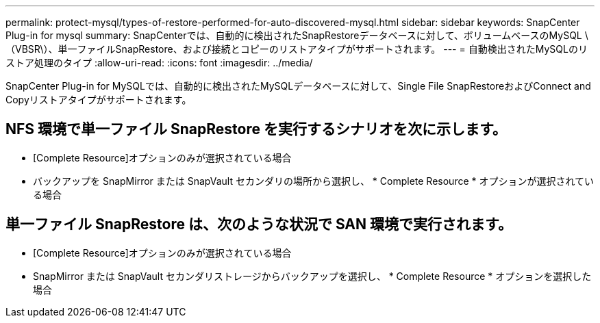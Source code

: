 ---
permalink: protect-mysql/types-of-restore-performed-for-auto-discovered-mysql.html 
sidebar: sidebar 
keywords: SnapCenter Plug-in for mysql 
summary: SnapCenterでは、自動的に検出されたSnapRestoreデータベースに対して、ボリュームベースのMySQL \（VBSR\）、単一ファイルSnapRestore、および接続とコピーのリストアタイプがサポートされます。 
---
= 自動検出されたMySQLのリストア処理のタイプ
:allow-uri-read: 
:icons: font
:imagesdir: ../media/


[role="lead"]
SnapCenter Plug-in for MySQLでは、自動的に検出されたMySQLデータベースに対して、Single File SnapRestoreおよびConnect and Copyリストアタイプがサポートされます。



== NFS 環境で単一ファイル SnapRestore を実行するシナリオを次に示します。

* [Complete Resource]オプションのみが選択されている場合
* バックアップを SnapMirror または SnapVault セカンダリの場所から選択し、 * Complete Resource * オプションが選択されている場合




== 単一ファイル SnapRestore は、次のような状況で SAN 環境で実行されます。

* [Complete Resource]オプションのみが選択されている場合
* SnapMirror または SnapVault セカンダリストレージからバックアップを選択し、 * Complete Resource * オプションを選択した場合


